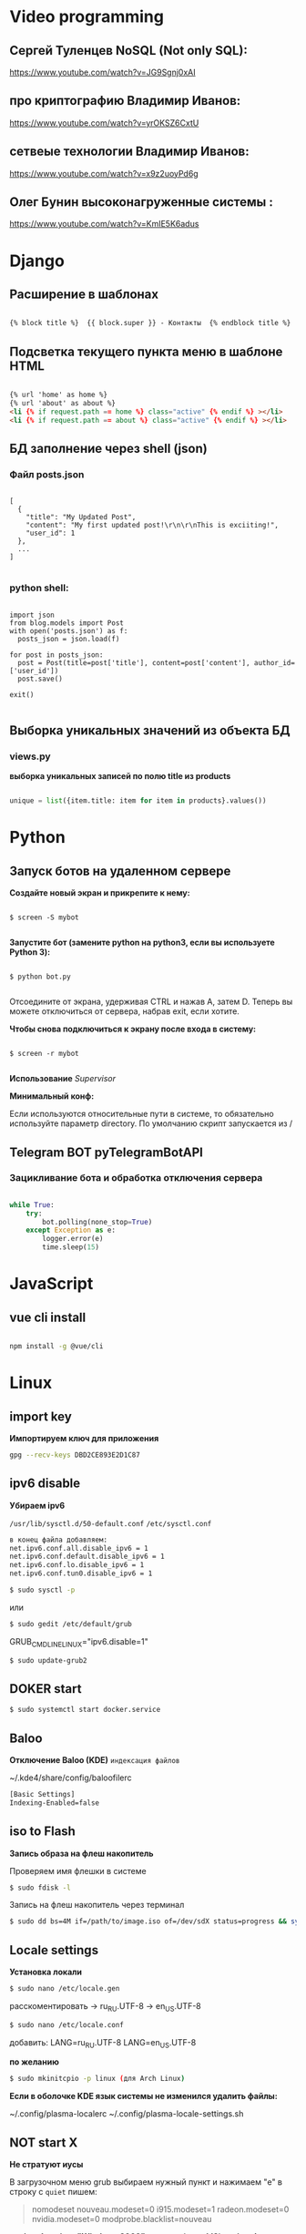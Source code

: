 * Video programming
** Сергей Туленцев NoSQL (Not only SQL):
   https://www.youtube.com/watch?v=JG9Sgnj0xAI
** про криптографию Владимир Иванов:
   https://www.youtube.com/watch?v=yrOKSZ6CxtU
** сетвеые технологии Владимир Иванов:
   https://www.youtube.com/watch?v=x9z2uoyPd6g
** Олег Бунин высоконагруженные системы :
   https://www.youtube.com/watch?v=KmIE5K6adus﻿

* Django
** Расширение в шаблонах

  #+BEGIN_SRC html

   {% block title %}  {{ block.super }} - Контакты  {% endblock title %}

  #+END_SRC

** Подсветка текущего пункта меню в шаблоне HTML

   #+BEGIN_SRC html

   {% url 'home' as home %}
   {% url 'about' as about %}
   <li {% if request.path == home %} class="active" {% endif %} ></li>
   <li {% if request.path == about %} class="active" {% endif %} ></li>

   #+END_SRC
** БД заполнение через shell (json)
*** Файл posts.json

    #+BEGIN_SRC json_file

    [
      {
        "title": "My Updated Post",
        "content": "My first updated post!\r\n\r\nThis is exciiting!",
        "user_id": 1
      },
      ...
    ]

    #+END_SRC

*** python shell:

    #+BEGIN_SRC shell

      import json
      from blog.models import Post
      with open('posts.json') as f:
        posts_json = json.load(f)

      for post in posts_json:
        post = Post(title=post['title'], content=post['content'], author_id=['user_id'])
        post.save()

      exit()

    #+END_SRC

** Выборка уникальных значений из объекта БД
*** views.py
    *выборка уникальных записей по полю title из products*

    #+BEGIN_SRC python

    unique = list({item.title: item for item in products}.values())
    
    #+END_SRC
    
* Python
** Запуск ботов на удаленном сервере
   *Создайте новый экран и прикрепите к нему:*
   
   #+BEGIN_SRC shell

   $ screen -S mybot
   
   #+END_SRC

   *Запустите бот (замените python на python3, если вы используете Python 3):*
   
   #+BEGIN_SRC shell

   $ python bot.py
   
   #+END_SRC

   Отсоедините от экрана, удерживая CTRL и нажав A, затем D. 
   Теперь вы можете отключиться от сервера, набрав exit, если хотите.

   *Чтобы снова подключиться к экрану после входа в систему:*

   #+BEGIN_SRC shell

   $ screen -r mybot
   
   #+END_SRC

   *Использование* [[Supervisor]]
   
   
   *Минимальный конф:*

   #+BEGIN_QUOTE
   * [program:worker]
   * command=python /root/test.py
   * stdout_logfile=/var/log/worker.log
   * autostart=true
   * autorestart=true
   * user=root
   * stopsignal=KILL
   * numprocs=1           
   #+END_QUOTE

   Если используются относительные пути в системе, то обязательно используйте параметр directory.      
   По умолчанию скрипт запускается из /

** Telegram BOT pyTelegramBotAPI
*** Зацикливание бота и обработка отключения сервера

    #+BEGIN_SRC python

    while True:  
        try:  
            bot.polling(none_stop=True)
        except Exception as e:  
            logger.error(e)  
            time.sleep(15)
    
    #+END_SRC

* JavaScript
** vue cli install
   
   #+BEGIN_SRC bash

   npm install -g @vue/cli
   
   #+END_SRC

* Linux
** import key

   *Импортируем ключ для приложения*

   #+BEGIN_SRC bash
   gpg --recv-keys DBD2CE893E2D1C87
   #+END_SRC

** ipv6 disable
   
   *Убираем ipv6*

   ~/usr/lib/sysctl.d/50-default.conf~
   ~/etc/sysctl.conf~
   
   #+BEGIN_SRC bash
   в конец файла добавляем:  
   net.ipv6.conf.all.disable_ipv6 = 1  
   net.ipv6.conf.default.disable_ipv6 = 1  
   net.ipv6.conf.lo.disable_ipv6 = 1  
   net.ipv6.conf.tun0.disable_ipv6 = 1
   #+END_SRC

   #+BEGIN_SRC bash
   $ sudo sysctl -p
   #+END_SRC

   или

   #+BEGIN_SRC bash
   $ sudo gedit /etc/default/grub
   #+END_SRC

   GRUB_CMDLINE_LINUX="ipv6.disable=1"

   #+BEGIN_SRC bash
   $ sudo update-grub2
   #+END_SRC
** DOKER start

   #+BEGIN_SRC bash
   $ sudo systemctl start docker.service
   #+END_SRC

** Baloo
   
   *Отключение Baloo (KDE)*
   ~индексация файлов~

   ~/.kde4/share/config/baloofilerc

   #+BEGIN_SRC bash
   [Basic Settings]
   Indexing-Enabled=false
   #+END_SRC

** iso to Flash

   *Запись образа на флеш накопитель*

   Проверяем имя флешки в системе

   #+BEGIN_SRC bash
   $ sudo fdisk -l
   #+END_SRC

   Запись на флеш накопитель через терминал

   #+BEGIN_SRC bash
   $ sudo dd bs=4M if=/path/to/image.iso of=/dev/sdX status=progress && sync
   #+END_SRC

** Locale settings

   *Установка локали*

   #+BEGIN_SRC bash
   $ sudo nano /etc/locale.gen
   #+END_SRC
   
   расскоментировать -> ru_RU.UTF-8
   -> en_US.UTF-8

   #+BEGIN_SRC bash
   $ sudo nano /etc/locale.conf
   #+END_SRC

   добавить:
   LANG=ru_RU.UTF-8
   LANG=en_US.UTF-8

   *по желанию*

   #+BEGIN_SRC bash
   $ sudo mkinitcpio -p linux (для Arch Linux)
   #+END_SRC

   *Если в оболочке KDE язык системы не изменился удалить файлы:*

   ~/.config/plasma-localerc
   ~/.config/plasma-locale-settings.sh

** NOT start X

   *Не стратуют иусы*

   В загрузочном меню grub выбираем нужный пункт и нажимаем "e"
   в строку с ~quiet~ пишем:

   #+BEGIN_QUOTE
   
   nomodeset  
   nouveau.modeset=0  
   i915.modeset=1  
   radeon.modeset=0  
   nvidia.modeset=0  
   modprobe.blacklist=nouveau
   
   #+END_QUOTE

   *acpi_osi=! acpi_osi="Windows 2009"* для ноутбуков MSI
   *acpi_osi=! acpi_osi="Windows 2015"* для др ноутбуков

   ##Если добавляем запись непосредственно в grub.cfg

   *acpi_osi=! acpi_osi=\"Windows 2009\"* экранируем кавычки
   
   *Reload GRUB2*

   #+BEGIN_SRC bash
   $ sudo grub mkconfig -o /boot/grub/grub.cfg
   #+END_SRC 

** Teamviewer start

   *Запуск Teamviewer*
   Перед запуском приложения
   
   #+BEGIN_SRC bash
   $ sudo teamviewer --daemon enable
   #+END_SRC

** Addiction remove
   
   *Удаление приложения с его зависимостями*

   #+BEGIN_SRC bash
   $ sudo pacman -Rscn packagename
   #+END_SRC

   *Вывод зависимостей для пакета (т.е. какие пакеты зависят от данного пакета)*

   #+BEGIN_SRC bash
   $ sudo pacman -Qi packagename
   #+END_SRC

** Steam

   *Запуск игр в Steam через primusrun*

   В меню "параметры запуска" пишем несколько вариантов:

   #+BEGIN_QUOTE
   1. primusrun %command% (60 fps)
   2. vblank_mode=0 primusrun %command% (80 fps)  
   3. vblank_mode=0 optirun -b primus %command% (80 fps)
   #+END_QUOTE
   
   *На страх и риск можно повысить fps настройками в файле:*

   ~/usr/bin/primusrun~

   #+BEGIN_SRC bash
   в строку:
   # export PRIMUS_SYNC=" from ${PRIMUS_SYNC:-0}
   расскоментировать и поменять на:
   export PRIMUS_SYNC=" from ${PRIMUS_SYNC:-1}
   #+END_SRC

** DNS Crypt
   
   *Запуск dnscrypt*

   #+BEGIN_SRC bash
   $ systemctl enable dnscrypt-proxy.service
   $ systemctl start dnscrypt-proxy.service
   #+END_SRC
 
** Grub update

   *Обновление конфигурации загрузчика GRUB2*

   #+BEGIN_SRC bash
   $ sudo grub-mkconfig -o /boot/grub/grub.cfg
   #+END_SRC

** QEMU 

   *Перед запуском virt-manager (Arch Linux)*

   #+BEGIN_SRC bash
   $ systemctl start libvirtd
   $ systemctl enable libvirtd
   #+END_SRC

** Keyboard layout

   *Установка расскладки клавиатуры*

   #+BEGIN_SRC bash
   $ sudo -i
   $ localectl set-x11-keymap us,ru pc104 "" grp:alt_shift_toggle
   #+END_SRC
 
** Screen settings

   *Установка разрешения экрана при загрузке системы*

   ~/etc/default/grub~
   GRUB_GFXPAYLOAD_LINUX="1920x1080x32"

   *Перезагрузка GRUB*

   #+BEGIN_SRC bash
   $ sudo grub-mkconfig -o /boot/grub/grub.cfg
   #+END_SRC
** Wget settings

   *Настройка wget*
   
   команда в консоли:

   #+BEGIN_SRC bash
   $ wget -r -k -l 10 -p -E -nc http://site.com/
   #+END_SRC
   
   настройка конфигурационного файла:

   #+BEGIN_SRC bash
   $ sudo nano /etc/wgetrc
   #+END_SRC

   *Скачать файл через прокси http:*
   ~в файле:~
   http_proxy="http://33.22.44.44:8080"
   ~в консоли:~

   #+BEGIN_SRC bash
   $ wget http://www.google.com/favicon.ico
   #+END_SRC

   *Скачать файл через прокси https:*
   ~в файле:~
   https_proxy="http://33.22.44.44:8080"
   ~в консоли:~
   
   #+BEGIN_SRC bash
   $ wget https://www.google.com/favicon.ico
   #+END_SRC

   *Использовать proxy с авторизацией*

   ~в файле:~
   http_proxy="http://33.22.44.44:8080"
   ~в консоли:~

   #+BEGIN_SRC bash
   $ wget -proxy-user=user -proxy-password=password http://www.google.com/favicon.ico
   #+END_SRC
** System errors

   *Просмотр ошибок после загрузки системы*

   #+BEGIN_SRC bash
   $ sudo systemctl --failed
   $ sudo systemctl status systemd-modules-load
   #+END_SRC
** Run files in console

   *Запуск программ из консоли без привязки к ней*

   #+BEGIN_SRC bash
   $ nohup programname > /dev/null &
   #+END_SRC
** WI-FI marine

   *Сайт с информацией по установке:*
   http://ubuntovod.ru/instructions/fix-wi-fi-ubuntu-12-10.html
   
   *Обновить систему*

   #+BEGIN_SRC bash
   $ sudo apt update && sudo apt upgrate
   #+END_SRC

   *Перезагрузка, далее:*

   #+BEGIN_SRC bash
   $ sudo apt install linux linux-headers-generic kernel-package
   $ sudo apt install --reinstall bcmwl* firmware-b43-lpphy-installer b43-fwcutter
   #+END_SRC

   *Перезагрузка*
   Если после перезагрузки Wi-Fi так и не ожил - попробуйте эти команды:

   #+BEGIN_SRC bash
   $ sudo apt remove bcmwl-kernel-sourcesudo
   $ sudo apt install firmware-b43-installer b43-fwcutter
   #+END_SRC

   *И вновь перезагрузите компьютер. Должно помочь.*
** Postgres DB

   *Установка, настройка, запуск базы*
   
   #+BEGIN_SRC bash
   $ su
   enter pass..
   $ su postgres
   $ initdb --locale en_GB.UTF-8 -E UTF8 -D '/var/lib/postgres/data'
   $ exit
   $ exit
   #+END_SRC

   *Запускаем Postgres*

   #+BEGIN_SRC bash
   $ sudo systemctl start postgresql
   #+END_SRC

   *Проверяем запуск базы*

   #+BEGIN_SRC bash
   $ systemctl status postgresql
   #+END_SRC

   *Добавляем в автозагрузку*

   #+BEGIN_SRC bash
   $ systemctl enable postgresql
   #+END_SRC

   *Вход в DB*

   #+BEGIN_SRC bash
   $ sudo -u postgres psql
   #+END_SRC

   *Создание новой DB*

   #+BEGIN_SRC bash
   $ create database testdb;
   #+END_SRC

   *Просмотр списка баз*

   #+BEGIN_SRC bash
   $ \l
   #+END_SRC

   *Коннект к созданной DB*

   #+BEGIN_SRC bash
   $ \c testdb
   #+END_SRC

   *Создаем схему*

   #+BEGIN_SRC bash
   $ create schema testdbschema
   #+END_SRC

   *Создаем таблицу*

   #+BEGIN_SRC bash
   $ create table testdbschema.table1 (id integer, password CHAR(10))
   #+END_SRC
** Deepin DE color restart

   *Если не меняется тема рабочего стола*

   #+BEGIN_SRC bash
   $ gsettings set com.deepin.wrap.gnome.metacity compositing-manager true
   #+END_SRC

   [[github issues link] -> [https://github.com/linuxdeepin/developer-center/issues/316]]
** Git, Github

   *Инициализация*

   #+BEGIN_SRC bash
   $ git init
   #+END_SRC

   *Добавление файлов в репозиторий*

   #+BEGIN_SRC bash
   $ git add main.py
   #+END_SRC

   *Массовое добавление файлов в репозиторий*

   #+BEGIN_SRC bash
   $ git add .
   #+END_SRC

   *Добавление коммита*

   #+BEGIN_SRC bash
   $ git commit -m "Initial commit"
   #+END_SRC

   *Добавление облачного репозитория GitHub*

   #+BEGIN_SRC bash
   $ git remote add origin https://github.com/dikoobrazz/test_project.git
   #+END_SRC

   *Заливаем в облако GitHub*

   #+BEGIN_SRC bash
   $ git push -u origin master
   #+END_SRC

   *Отслеживаем изменения*

   #+BEGIN_SRC bash
   $ git status   
   $ git diff
   #+END_SRC

   *Комманды после сделанных изменений*

   #+BEGIN_SRC bash
   $ git add .  
   $ git commit -m "second commit"  
   $ git push -u origin master  
   $ git status
   #+END_SRC

   *РЕАЛИЗАЦИЯ ВЕТОК*

   *Проверка веток*

   #+BEGIN_SRC bash
   $ git branch
   #+END_SRC

   *Создание и переключение на новую ветку*
   
   #+BEGIN_SRC bash
   $ git checkout -b feature1
   #+END_SRC

   *Создаем нужные нам файлы добавляем в репозиторий и коммитим*

   #+BEGIN_SRC bash
   $ touch 3 main2.py && git add . && git commit -m "Feature1 Commit1"
   #+END_SRC

   *Просмотр веток и коммитов*

   #+BEGIN_SRC bash
   $ git log --graph
   #+END_SRC

   *Переключение на другую (master) ветку*

   #+BEGIN_SRC bash
   $ git checkout master
   #+END_SRC

   *Первый способ* слияние веток.  Автоматически создается merge коммит

   #+BEGIN_SRC bash
   $ (master) git merge featurel  
   $ git log --graph
   #+END_SRC

   *Второй способ* слияние веток. Исория коммитов линейная

   #+BEGIN_SRC bash
   $ (featurel) git rebase master  
   $ git checkout master  
   $ git log --graph  
   $ git merge featurel
   #+END_SRC

   *Третий способ.* rebase + merge commit

   #+BEGIN_SRC bash
   $ (featurel) git rebase master  
   $ git checkout master  
   $ git merge --no-ff featurel  
   $ git log --graph
   #+END_SRC

   *Вытягивание всего что появилось в удаленном репозитории, и нет на локалке*

   #+BEGIN_SRC bash
   $ git pull origin
   #+END_SRC
   
   или

   #+BEGIN_SRC bash
   $ git pull --rebase origin
   #+END_SRC
** Bash commands

   *Bash commands*

   *touch* - создать файл

   *mkdir* - создать папку

   *mkdir dir/subdir* - создаст все папки в цепочке
   
   *mv subdir dir* - перемещение папки subdir со всем содержимым в папку dir

   *mv subdir/ dir* - перемещение всего из папки subdir в папку dir

   *rm file* - удаление файла

   *rm -rf dir* - удаление папки со всем содеримым (ОПАСНО! Быть аккуратнее)

   *cat* - вывод в вконсоль содержимого всего файла

   *head* - вывод 10-ти первых строк содержимого файла

   *tail* - вывод 10-ти последних строк содержимого файла

   *tail -f system.log* - постоянный вывод последних 10 сообщений в файле

   *grep 'Apr 27’ system.log* - выведет все строки с заданным содержимым из файла system.log

   *grep Mac system.log* - выведет все строки с “Mac” из файла system.log

   *Пэйджеры* - программы которые открывают и выводят в консоль содержимое файлов частями, то что помещается на экран
   
   • more

   • less - боее продвинутый, попадаем в режим vim’а
     
   #+BEGIN_QUOTE
   q - выход
   h - справка
   ctrl + f - перемещение постранично вперед
   ctrl + b - перемещение постранично назад
   G - переместтиться в начало файла
   /char - поиск слова char в файле. n , shift + n - премещение по найденным вперед назад;
   #+END_QUOTE

   *man* - справка
   
   *man man* - справка по справке
   
   *man mkdir* - справка по команде mkdir
   
   *man -f mkdir* - вывод всех категорий где встречается mkdir

   *which ls* - which показывает где лежит программа

   *env* - Просмотр списка переменных окружения

   *PATH=/var/tmp:$PATH* - добавляем папку в переменную PATH. Теперь если в папке tmp/ лежит скрипт, его можно запустить из любого места в консоли. Теперь оболочка будет заглядывать и по адресу /var/tmp. Работает только в рамках текущей сессии;

   *ls > outputLs* - перенаправления потока вывода не на экран, а в файл

   *sort < unsorted* - отсортированный (sort) вывод на экран(<) из файла(unsorted)
   
   *sort < unsorted > sorted* - вывести отсоритрованный(sort) файл(unsorted) и записать во новь созданный файл(sorted)

   /Использование конвеера/ ( | )

   *cat unsorted | sort* - ввыведет отсорированный файл unsorted на экран

   *cat unsorted | sort | uniq* - ~//~ + если есть повторения в фйле, выведет в одном экземплре(uniq)
   
   *ls | grep test* - выведет на экран все файлы и папки с названием test

   *history* - вывод истории терминала .bash_history

   *!524* - повтор (вызов) команды из списка истории, 524 - номер команды в истории
   
   *!cat* - первая встретившаяся сконца списка команда, содержащая cat
   
   *ctrl +r + "history"* - инкрементальный поиск команд в истории. Если найденная команда не та, нажимаем ctrl + r

   *Alias* (псевдонимы для команд)
   
   *alias* - вывод списка алиасов утановленных в системе
   
   *alias ll='ls -la'* - назначаем алиас ll, ll исполняет ls -la
   
   *unalias ll* - удаление алиаса
   
   *type ll* - просмотр описания алиаса
** Virtualbox settings #arch linux
*** Настройка сети на виртуальной машине
    *На virtualbox*
    ~Сеть -> Адаптер -> добавить новый (редактируем)~
    
#+BEGIN_QUOTE
   
    vboxnet -> IPv4 адрес - 192.168.100.1     
    IPv4 маска подсети 255.255.255.0     
    
#+END_QUOTE

    *НАСТРОЙКИ виртуальной машины*

    /Сеть/
    
#+BEGIN_QUOTE
   
    Адапртер1     
    Виртуальный адаптер хоста → ☑vboxnet0      
    Дополнительно → ☑Intel PRO/1000 MT Desktop(82540EM)      
    Кабель подключен → ☑      

#+END_QUOTE

#+BEGIN_QUOTE

    Адаптер2     
    NAT     
    Дополнительно → ☑Intel PRO/1000 MT Desktop(82540EM)      
    Кабель подключен → ☑     

#+END_QUOTE

    *Файл interfaces (в загруженной виртуальной машине)*

    #+BEGIN_SRC bash
    
    $ sudo nano /etc/network/interfaces

    #+END_SRC

    #+BEGIN_QUOTE
    
    iface eth0 inet static    
    address 192.168.100.16    
    netmask 255.255.255.0    
    auto eth0    

    iface eth1 inet dhcp    
    auto eth1    

    #+END_QUOTE

    *На хост машине добавляемся в группу*

    #+BEGIN_SRC bash
    
    $ sudo$  gpasswd -a $USER vboxusers

    #+END_SRC

    *Прописываем в файл*

    #+BEGIN_SRC bash

    $ sudo nano /etc/modules-load.d/virtualbox.conf
    
    #+END_SRC

    #+BEGIN_QUOTE
    
    vboxdrv  
    vboxnetadp   
    vboxnetflt   
    
    #+END_QUOTE

    **Расшаривание общей папки**

    #+BEGIN_SRC bash

    $ sudo pacman -S virtualbox-guest-utils
    
    #+END_SRC

    **Добавляемся в группу**

    #+BEGIN_SRC bash
    
    $ sudo gpasswd -a $USER vboxsf

    #+END_SRC

    **В самой виртуальной машине когда загрузится создаем папку vboxshare и в терминале**

    #+BEGIN_SRC bash

    $ sudo mount -t vboxsf -o rw,uid=1000,gid=1000 vboxshare vboxshare
    
    #+END_SRC

    **На хост-машине тоже должна быть папка vboxshare**
** Nvidia + Bumblebee #arch linux
*** Установка и настройка Nvidia + Bumblebee

    #+BEGIN_SRC bash

    $ sudo pacman -Rc xf86-video-nouveau    
    $ yaourt -Syyua    
    
    #+END_SRC

    *Далее устанавливаем один из трех вариантов*

    #+BEGIN_SRC bash
    
    $ sudo pacman -S bumblebee mesa xf86-video-intel nvidia lib32-nvidia-utils lib32-virtualgl nvidia-settings bbswitch

    #+END_SRC

    *или*

    #+BEGIN_SRC bash

    $ sudo pacman -S bumblebee mesa xf86-video-intel nvidia-340xx nvidia-340xx-utils lib32-nvidia-340xx-utils lib32-virtualgl bbswitch
    
    #+END_SRC

    *или*

    #+BEGIN_SRC bash
    
    $ sudo pacman -S bumblebee mesa xf86-video-intel nvidia-304xx nvidia-304xx-utils lib32-nvidia-304xx-utils lib32-virtualgl bbswitch

    #+END_SRC

    *Добавляем пользователя в группы:*

    #+BEGIN_SRC bash

    $ sudo gpasswd -a $USER bumblebee    
    $ sudo gpasswd -a $USER video    
    
    #+END_SRC

    *Включаем Bumblebee*

    #+BEGIN_SRC bash
    
    $ sudo systemctl enable bumblebeed.service

    #+END_SRC

    *Перезагрузка*

    #+BEGIN_SRC bash
    
    $ sudo shutdown -r now

    #+END_SRC

    *Проверка. Если оба off - все нормально*

    #+BEGIN_SRC bash

    $ optirun --status
    
    #+END_SRC

    ~Bumblebee status: Ready (3.2.1). X inactive. Discrete video card is off.~

    #+BEGIN_SRC bash

    $ optirun pwd
    
    #+END_SRC

    /\/home/just/

    #+BEGIN_SRC bash

    $ optirun$  --status
    
    #+END_SRC

    ~Bumblebee status: Ready (3.2.1). X inactive. Discrete video card is off.~

    *ЗАПУСК NVIDIA Settings*

    #+BEGIN_SRC bash

    $ optirun -b none nvidia-settings -c :8
    
    #+END_SRC

    *Устанавливаем*

    #+BEGIN_QUOTE
    
    primus     
    lib32-primus     

    #+END_QUOTE

    *Запуск программ с видеокартой*

    #+BEGIN_SRC bash

    $ primusrun steam
    
    #+END_SRC

    *После обновления драйвера Nvidia*

    #+BEGIN_SRC bash

    $ sudo mkinitcpio -P
    
    #+END_SRC
** Mmount files with server #arch linux
*** Монтируем файлы с удаленного сервера на локальную машину
    
    *Устанавливаем*

    #+BEGIN_SRC bash

    $ sudo pacman -S sshfs fuse
    
    #+END_SRC

    *Создаем папку для примонтированных файлов*

    #+BEGIN_SRC bash

    $ mkdir /home/username/www
    
    #+END_SRC

    *Монтируем файлы*

    #+BEGIN_SRC bash

    $ sudo sshfs username@192.168.100.16:/var/www/html/ /home/username/www/    
    $ username password.....    

    #+END_SRC

    *Размонтирование файлов с сервера*

    #+BEGIN_SRC bash

    $ sudo umount /home/username/www
    
    #+END_SRC

    *или*

    #+BEGIN_SRC bash
    
    $ fusermount -u /home/username/www
    
    #+END_SRC
** Snapper #OpenSuse
*** Включение выключение автоматичческих снимков

    *Отключение / включение снимков временной шкалы*

    #+BEGIN_QUOTE
    
    Включение. snapper -c root set-config "TIMELINE_CREATE=yes"     
    Отключение. snapper -c root set-config "TIMELINE_CREATE=no"    
    Временные снимки временной шкалы включены по умолчанию, за исключением корневого раздела.     

    #+END_QUOTE

    *Отключение / включение снимков установки*

    #+BEGIN_QUOTE
    
    Включение: установите пакет snapper-zypp-plugin    
    Отключение: удаление пакета snapper-zypp-plugin    
    Установочные снимки включены по умолчанию.    

    #+END_QUOTE

    *Отключение / включение снимков министрирования*

    #+BEGIN_QUOTE
    
    Включение: установите USE_SNAPPER в yes в /etc/sysconfig/yast2 .      
    Отключение: установите USE_SNAPPER на no в /etc/sysconfig/yast2 .     
    По умолчанию моментальные снимки управления включены.    
    
    #+END_QUOTE

